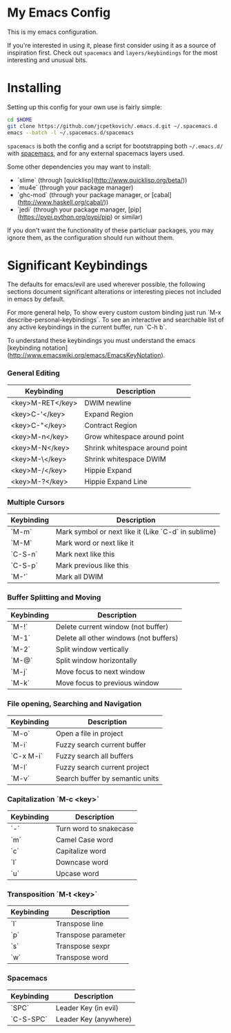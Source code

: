 * My Emacs Config

  This is my emacs configuration.

  If you're interested in using it, please first consider using it as
  a source of inspiration first. Check out =spacemacs= and
  =layers/keybindings= for the most interesting and unusual bits.

* Installing

  Setting up this config for your own use is fairly simple:

#+BEGIN_SRC sh
    cd $HOME
    git clone https://github.com/jcpetkovich/.emacs.d.git ~/.spacemacs.d
    emacs --batch -l ~/.spacemacs.d/spacemacs
#+END_SRC

=spacemacs= is both the config and a script for bootstrapping both
=~/.emacs.d/= with [[https://github.com/syl20bnr/spacemacs][spacemacs]], and for any external spacemacs layers
used.

Some other dependencies you may want to install:

- `slime` (through [quicklisp](http://www.quicklisp.org/beta/))
- `mu4e` (through your package manager)
- `ghc-mod` (through your package manager, or [cabal](http://www.haskell.org/cabal/))
- `jedi` (through your package manager, [pip](https://pypi.python.org/pypi/pip) or similar)

If you don't want the functionality of these particluar packages, you
may ignore them, as the configuration should run without them.

* Significant Keybindings

The defaults for emacs/evil are used wherever possible, the following
sections document significant alterations or interesting pieces not
included in emacs by default.

For more general help, To show every custom custom binding just run
`M-x describe-personal-keybindings`. To see an interactive and
searchable list of any active keybindings in the current buffer, run
`C-h b`.

To understand these keybindings you must understand the emacs
[keybinding notation](http://www.emacswiki.org/emacs/EmacsKeyNotation).

*** General Editing
| Keybinding       | Description                    |
|------------------+--------------------------------|
| <key>M-RET</key> | DWIM newline                   |
| <key>C-'</key>   | Expand Region                  |
| <key>C-"</key>   | Contract Region                |
| <key>M-n</key>   | Grow whitespace around point   |
| <key>M-N</key>   | Shrink whitespace around point |
| <key>M-\</key>   | Shrink whitespace DWIM         |
| <key>M-/</key>   | Hippie Expand                  |
| <key>M-?</key>   | Hippie Expand Line             |

*** Multiple Cursors
| Keybinding | Description                                         |
|------------+-----------------------------------------------------|
| `M-m`      | Mark symbol or next like it (Like `C-d` in sublime) |
| `M-M`      | Mark word or next like it                           |
| `C-S-n`    | Mark next like this                                 |
| `C-S-p`    | Mark previous like this                             |
| `M-'`      | Mark all DWIM                                       |

*** Buffer Splitting and Moving
| Keybinding | Description                            |
|------------+----------------------------------------|
| `M-!`      | Delete current window (not buffer)     |
| `M-1`      | Delete all other windows (not buffers) |
| `M-2`      | Split window vertically                |
| `M-@`      | Split window horizontally              |
| `M-j`      | Move focus to next window              |
| `M-k`      | Move focus to previous window          |

*** File opening, Searching and Navigation
| Keybinding | Description                     |
|------------+---------------------------------|
| `M-o`      | Open a file in project          |
| `M-i`      | Fuzzy search current buffer     |
| `C-x M-i`  | Fuzzy search all buffers        |
| `M-l`      | Fuzzy search current project    |
| `M-v`      | Search buffer by semantic units |

*** Capitalization `M-c <key>`
| Keybinding | Description            |
|------------+------------------------|
| `-`        | Turn word to snakecase |
| `m`        | Camel Case word        |
| `c`        | Capitalize word        |
| `l`        | Downcase word          |
| `u`        | Upcase word            |

*** Transposition `M-t <key>`
| Keybinding | Description         |
|------------+---------------------|
| `l`        | Transpose line      |
| `p`        | Transpose parameter |
| `s`        | Transpose sexpr     |
| `w`        | Transpose word      |

*** Spacemacs

| Keybinding | Description           |
|------------+-----------------------|
| `SPC`      | Leader Key (in evil)  |
| `C-S-SPC`  | Leader Key (anywhere) |
